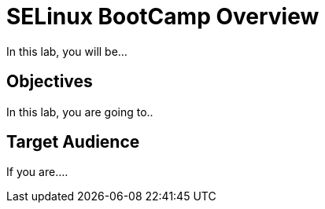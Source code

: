 = SELinux BootCamp Overview

In this lab, you will be...

[#objectives]
== Objectives
In this lab, you are going to.. 

[#target_audience]
== Target Audience

If you are....
